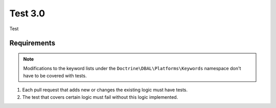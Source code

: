 Test 3.0
========

Test

Requirements
------------

.. note::

   Modifications to the keyword lists under the ``Doctrine\DBAL\Platforms\Keywords`` namespace
   don't have to be covered with tests.

1. Each pull request that adds new or changes the existing logic must have tests.
2. The test that covers certain logic must fail without this logic implemented.
